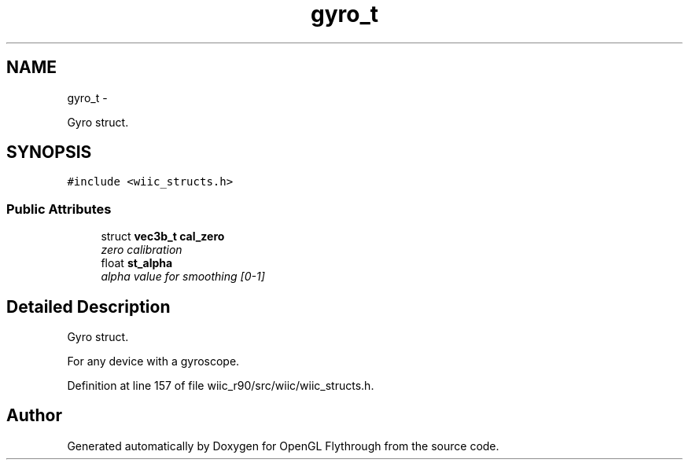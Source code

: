 .TH "gyro_t" 3 "Sat Dec 1 2012" "Version 001" "OpenGL Flythrough" \" -*- nroff -*-
.ad l
.nh
.SH NAME
gyro_t \- 
.PP
Gyro struct\&.  

.SH SYNOPSIS
.br
.PP
.PP
\fC#include <wiic_structs\&.h>\fP
.SS "Public Attributes"

.in +1c
.ti -1c
.RI "struct \fBvec3b_t\fP \fBcal_zero\fP"
.br
.RI "\fIzero calibration \fP"
.ti -1c
.RI "float \fBst_alpha\fP"
.br
.RI "\fIalpha value for smoothing [0-1] \fP"
.in -1c
.SH "Detailed Description"
.PP 
Gyro struct\&. 

For any device with a gyroscope\&. 
.PP
Definition at line 157 of file wiic_r90/src/wiic/wiic_structs\&.h\&.

.SH "Author"
.PP 
Generated automatically by Doxygen for OpenGL Flythrough from the source code\&.
